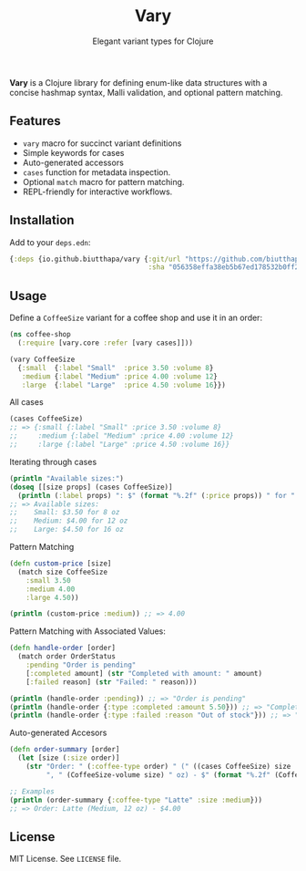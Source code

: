 #+TITLE: Vary
#+SUBTITLE: Elegant variant types for Clojure

*Vary* is a Clojure library for defining enum-like data structures with a concise hashmap syntax, Malli validation, and optional pattern matching.

** Features
- ~vary~ macro for succinct variant definitions
- Simple keywords for cases
- Auto-generated accessors
- ~cases~ function for metadata inspection.
- Optional ~match~ macro for pattern matching.
- REPL-friendly for interactive workflows.

** Installation
Add to your ~deps.edn~:
#+BEGIN_SRC clojure
{:deps {io.github.biutthapa/vary {:git/url "https://github.com/biutthapa/vary"
                                  :sha "056358effa38eb5b67ed178532b0ff2475780cb4"}}}
#+END_SRC

** Usage
Define a ~CoffeeSize~ variant for a coffee shop and use it in an order:
#+BEGIN_SRC clojure
(ns coffee-shop
  (:require [vary.core :refer [vary cases]]))

(vary CoffeeSize
  {:small  {:label "Small"  :price 3.50 :volume 8}
   :medium {:label "Medium" :price 4.00 :volume 12}
   :large  {:label "Large"  :price 4.50 :volume 16}})
#+END_SRC

All cases
#+BEGIN_SRC clojure
(cases CoffeeSize)
;; => {:small {:label "Small" :price 3.50 :volume 8}
;;     :medium {:label "Medium" :price 4.00 :volume 12}
;;     :large {:label "Large" :price 4.50 :volume 16}}
#+END_SRC

Iterating through cases
#+BEGIN_SRC clojure
(println "Available sizes:")
(doseq [[size props] (cases CoffeeSize)]
  (println (:label props) ": $" (format "%.2f" (:price props)) " for " (:volume props) " oz"))
;; => Available sizes:
;;    Small: $3.50 for 8 oz
;;    Medium: $4.00 for 12 oz
;;    Large: $4.50 for 16 oz
#+END_SRC

Pattern Matching
#+BEGIN_SRC clojure
(defn custom-price [size]
  (match size CoffeeSize
    :small 3.50
    :medium 4.00
    :large 4.50))

(println (custom-price :medium)) ;; => 4.00
#+END_SRC

Pattern Matching with Associated Values:
#+BEGIN_SRC clojure
(defn handle-order [order]
  (match order OrderStatus
    :pending "Order is pending"
    [:completed amount] (str "Completed with amount: " amount)
    [:failed reason] (str "Failed: " reason)))

(println (handle-order :pending)) ;; => "Order is pending"
(println (handle-order {:type :completed :amount 5.50})) ;; => "Completed with amount: 5.50"
(println (handle-order {:type :failed :reason "Out of stock"})) ;; => "Failed: Out of stock"
#+END_SRC

Auto-generated Accesors
#+BEGIN_SRC clojure
(defn order-summary [order]
  (let [size (:size order)]
    (str "Order: " (:coffee-type order) " (" ((cases CoffeeSize) size :label)
         ", " (CoffeeSize-volume size) " oz) - $" (format "%.2f" (CoffeeSize-price size)))))

;; Examples
(println (order-summary {:coffee-type "Latte" :size :medium}))
;; => Order: Latte (Medium, 12 oz) - $4.00
#+END_SRC

** License
MIT License. See ~LICENSE~ file.
